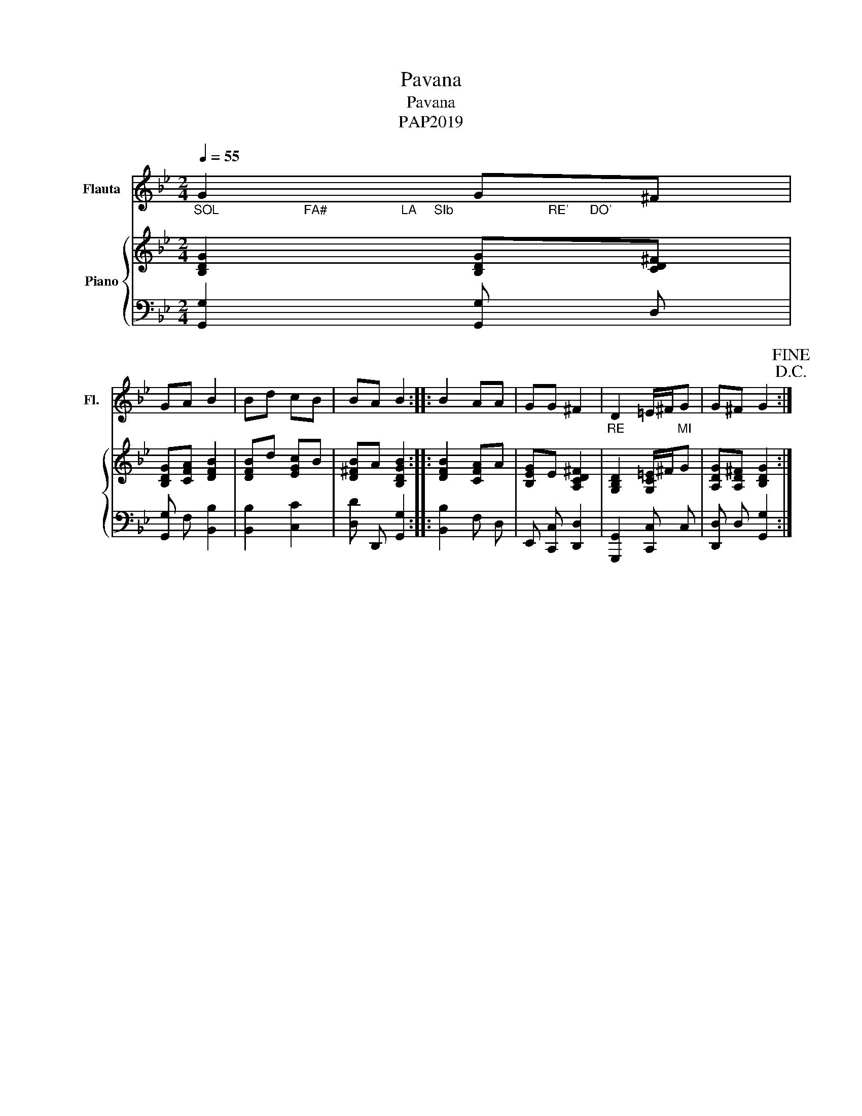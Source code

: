 X:1
T:Pavana
T:Pavana
T:PAP2019
Z:PAP2019
%%score 1 { 2 | 3 }
L:1/8
Q:1/4=55
M:2/4
K:Bb
V:1 treble nm="Flauta" snm="Fl."
V:2 treble nm="Piano"
V:3 bass 
V:1
"_SOL                        FA#                     LA     SIb                           RE'      DO'" G2 G^F | %1
 GA B2 | Bd cB | BA B2 :: B2 AA | GG ^F2 |"_RE               MI" D2 =E/^F/G | G^F G2!D.C.!!fine! :| %8
V:2
 [B,DG]2 [B,DG][CD^F] | [B,DG][CFA] [DFB]2 | [DFB]d [EGc]B | [D^FB]A [B,DGB]2 :: [DFB]2 [CFA]A | %5
 [B,EG]E [A,CD^F]2 | [G,B,D]2 [G,C=E]/^F/G | [A,DG][A,D^F] [B,DG]2 :| %8
V:3
 [G,,G,]2 [G,,G,] D, | [G,,G,] F, [B,,B,]2 | [B,,B,]2 [C,C]2 | [D,D] D,, [G,,G,]2 :: %4
 [B,,B,]2 F, D, | E,, [C,,C,] [D,,D,]2 | [G,,,G,,]2 [C,,C,] C, | [D,,D,] D, [G,,G,]2 :| %8

